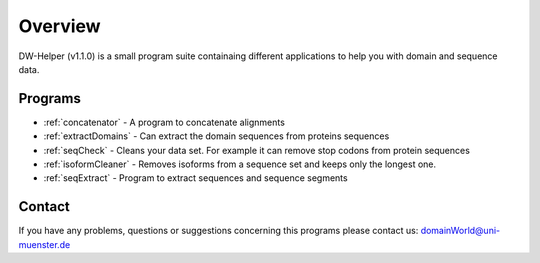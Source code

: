 
.. _general:

************
Overview
************

DW-Helper (v1.1.0) is a small program suite containaing different applications to help you with domain and sequence data.


===============
Programs
===============

* :ref:`concatenator` - A program to concatenate alignments
* :ref:`extractDomains` - Can extract the domain sequences from proteins sequences
* :ref:`seqCheck` - Cleans your data set. For example it can remove stop codons from protein sequences
* :ref:`isoformCleaner` - Removes isoforms from a sequence set and keeps only the longest one.
* :ref:`seqExtract` -   Program to extract sequences and sequence segments


.. image:: ../images/graphicalOverview.png
  :width: 100%
  :alt: Graphical representation of the program



===============
Contact
===============

If you have any problems, questions or suggestions concerning this programs please contact us: domainWorld@uni-muenster.de


